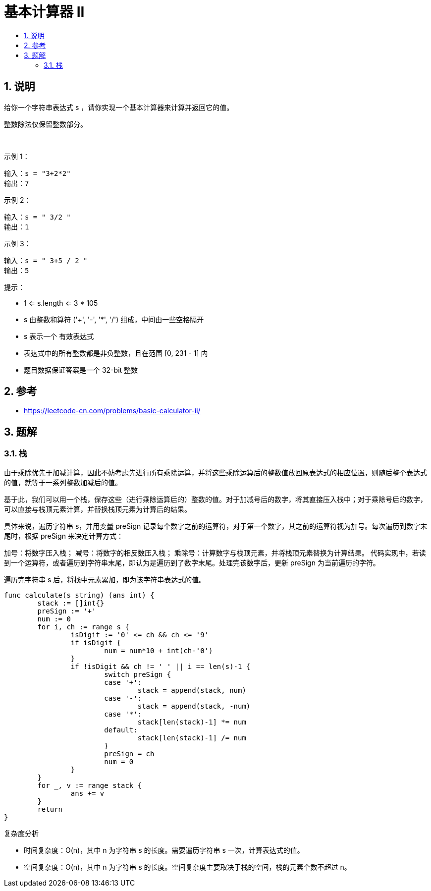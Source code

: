 = 基本计算器 II
:toc:
:toclevels: 5
:sectnums:
:toc-title:

== 说明
给你一个字符串表达式 s ，请你实现一个基本计算器来计算并返回它的值。

整数除法仅保留整数部分。

 

示例 1：
```
输入：s = "3+2*2"
输出：7
```
示例 2：
```
输入：s = " 3/2 "
输出：1
```
示例 3：
```
输入：s = " 3+5 / 2 "
输出：5
```

提示：

- 1 <= s.length <= 3 * 105
- s 由整数和算符 ('+', '-', '*', '/') 组成，中间由一些空格隔开
- s 表示一个 有效表达式
- 表达式中的所有整数都是非负整数，且在范围 [0, 231 - 1] 内
- 题目数据保证答案是一个 32-bit 整数

== 参考
- https://leetcode-cn.com/problems/basic-calculator-ii/

== 题解
=== 栈
由于乘除优先于加减计算，因此不妨考虑先进行所有乘除运算，并将这些乘除运算后的整数值放回原表达式的相应位置，则随后整个表达式的值，就等于一系列整数加减后的值。

基于此，我们可以用一个栈，保存这些（进行乘除运算后的）整数的值。对于加减号后的数字，将其直接压入栈中；对于乘除号后的数字，可以直接与栈顶元素计算，并替换栈顶元素为计算后的结果。

具体来说，遍历字符串 s，并用变量 preSign 记录每个数字之前的运算符，对于第一个数字，其之前的运算符视为加号。每次遍历到数字末尾时，根据 preSign 来决定计算方式：

加号：将数字压入栈；
减号：将数字的相反数压入栈；
乘除号：计算数字与栈顶元素，并将栈顶元素替换为计算结果。
代码实现中，若读到一个运算符，或者遍历到字符串末尾，即认为是遍历到了数字末尾。处理完该数字后，更新 preSign 为当前遍历的字符。

遍历完字符串 s 后，将栈中元素累加，即为该字符串表达式的值。

```go

func calculate(s string) (ans int) {
	stack := []int{}
	preSign := '+'
	num := 0
	for i, ch := range s {
		isDigit := '0' <= ch && ch <= '9'
		if isDigit {
			num = num*10 + int(ch-'0')
		}
		if !isDigit && ch != ' ' || i == len(s)-1 {
			switch preSign {
			case '+':
				stack = append(stack, num)
			case '-':
				stack = append(stack, -num)
			case '*':
				stack[len(stack)-1] *= num
			default:
				stack[len(stack)-1] /= num
			}
			preSign = ch
			num = 0
		}
	}
	for _, v := range stack {
		ans += v
	}
	return
}
```

复杂度分析

- 时间复杂度：O(n)，其中 n 为字符串 s 的长度。需要遍历字符串 s 一次，计算表达式的值。
- 空间复杂度：O(n)，其中 n 为字符串 s 的长度。空间复杂度主要取决于栈的空间，栈的元素个数不超过 n。
